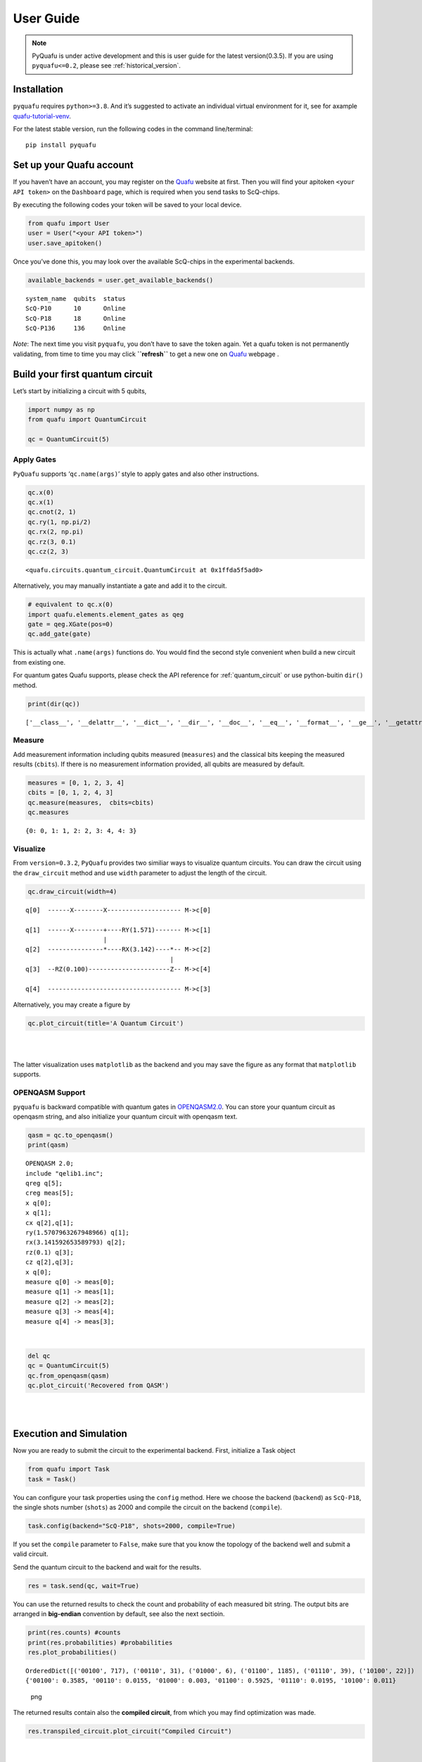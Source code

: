 User Guide
==========

.. note::
    PyQuafu is under active development and this is user guide
    for the latest version(0.3.5). If you are using ``pyquafu<=0.2``,
    please see :ref:`historical_version`.

Installation
------------

``pyquafu`` requires ``python>=3.8``. And it’s suggested to activate an
individual virtual environment for it, see for axample
`quafu-tutorial-venv <https://github.com/ScQ-Cloud/quafu-tutorial/blob/main/python_skill/Use%20Python%20Virtual%20Environment.md>`__.

For the latest stable version, run the following codes in the command
line/terminal:

::

   pip install pyquafu 

Set up your Quafu account
-------------------------

If you haven’t have an account, you may register on the
`Quafu <http://quafu.baqis.ac.cn/>`__ website at first. Then you will
find your apitoken ``<your API token>`` on the ``Dashboard`` page,
which is required when you send tasks to ScQ-chips.

By executing the following codes your token will be saved to your local
device.

.. code:: python

   from quafu import User
   user = User("<your API token>")
   user.save_apitoken()

Once you’ve done this, you may look over the available ScQ-chips in the
experimental backends.

.. code:: python

   available_backends = user.get_available_backends()

::

   system_name  qubits  status
   ScQ-P10      10      Online
   ScQ-P18      18      Online
   ScQ-P136     136     Online

*Note*: The next time you visit ``pyquafu``, you don’t have to save the
token again. Yet a quafu token is not permanently validating, from time
to time you may click **``refresh``** to get a new one on
`Quafu <http://quafu.baqis.ac.cn/>`__ webpage .

Build your first quantum circuit
--------------------------------

Let’s start by initializing a circuit with 5 qubits,

.. code:: python

   import numpy as np
   from quafu import QuantumCircuit

   qc = QuantumCircuit(5)

Apply Gates
~~~~~~~~~~~

``PyQuafu`` supports ‘``qc.name(args)``’ style to apply gates and also
other instructions.

.. code:: python

   qc.x(0)
   qc.x(1) 
   qc.cnot(2, 1) 
   qc.ry(1, np.pi/2) 
   qc.rx(2, np.pi) 
   qc.rz(3, 0.1) 
   qc.cz(2, 3) 

::

   <quafu.circuits.quantum_circuit.QuantumCircuit at 0x1ffda5f5ad0>

Alternatively, you may manually instantiate a gate and add it to the
circuit.

.. code:: python

   # equivalent to qc.x(0) 
   import quafu.elements.element_gates as qeg
   gate = qeg.XGate(pos=0)
   qc.add_gate(gate)

This is actually what ``.name(args)`` functions do. You would find
the second style convenient when build a new circuit from existing one.

For quantum gates Quafu supports, please check the API reference for :ref:`quantum_circuit`
or use python-buitin ``dir()`` method.

.. code:: python

   print(dir(qc))

::

   ['__class__', '__delattr__', '__dict__', '__dir__', '__doc__', '__eq__', '__format__', '__ge__', '__getattribute__', '__getstate__', '__gt__', '__hash__', '__init__', '__init_subclass__', '__le__', '__lt__', '__module__', '__ne__', '__new__', '__reduce__', '__reduce_ex__', '__repr__', '__setattr__', '__sizeof__', '__str__', '__subclasshook__', '__weakref__', '_used_qubits', 'add_gate', 'add_pulse', 'barrier', 'circuit', 'cnot', 'cp', 'cs', 'ct', 'cx', 'cy', 'cz', 'delay', 'draw_circuit', 'fredkin', 'from_openqasm', 'gates', 'h', 'id', 'iswap', 'layered_circuit', 'mcx', 'mcy', 'mcz', 'measure', 'measures', 'num', 'openqasm', 'p', 'plot_circuit', 'rx', 'rxx', 'ry', 'ryy', 'rz', 'rzz', 's', 'sdg', 'sw', 'swap', 'sx', 'sxdg', 'sy', 'sydg', 't', 'tdg', 'to_openqasm', 'toffoli', 'unitary', 'used_qubits', 'w', 'x', 'xy', 'y', 'z']

Measure
~~~~~~~

Add measurement information including qubits measured (``measures``) and
the classical bits keeping the measured results (``cbits``). If there is
no measurement information provided, all qubits are measured by default.

.. code:: python

   measures = [0, 1, 2, 3, 4]
   cbits = [0, 1, 2, 4, 3]
   qc.measure(measures,  cbits=cbits)
   qc.measures

::

   {0: 0, 1: 1, 2: 2, 3: 4, 4: 3}

Visualize
~~~~~~~~~

From ``version=0.3.2``, ``PyQuafu`` provides two similiar ways to
visualize quantum circuits. You can draw the circuit using the
``draw_circuit`` method and use ``width`` parameter to adjust the length of the circuit.

.. code:: python

   qc.draw_circuit(width=4)

::

   q[0]  ------X--------X-------------------- M->c[0]
                                             
   q[1]  ------X--------+----RY(1.571)------- M->c[1]
                        |                    
   q[2]  ---------------*----RX(3.142)----*-- M->c[2]
                                          |  
   q[3]  --RZ(0.100)----------------------Z-- M->c[4]
                                             
   q[4]  ------------------------------------ M->c[3]

Alternatively, you may create a figure by

.. code:: python

   qc.plot_circuit(title='A Quantum Circuit')

| ​
| |png| ​

The latter visualization uses ``matplotlib`` as the backend and you may
save the figure as any format that ``matplotlib`` supports.

OPENQASM Support
~~~~~~~~~~~~~~~~

``pyquafu`` is backward compatible with quantum gates in
`OPENQASM2.0 <https://arxiv.org/abs/1707.03429>`__. You can store your
quantum circuit as openqasm string, and also initialize your quantum
circuit with openqasm text.

.. code:: python

   qasm = qc.to_openqasm()
   print(qasm)

::

   OPENQASM 2.0;
   include "qelib1.inc";
   qreg q[5];
   creg meas[5];
   x q[0];
   x q[1];
   cx q[2],q[1];
   ry(1.5707963267948966) q[1];
   rx(3.141592653589793) q[2];
   rz(0.1) q[3];
   cz q[2],q[3];
   x q[0];
   measure q[0] -> meas[0];
   measure q[1] -> meas[1];
   measure q[2] -> meas[2];
   measure q[3] -> meas[4];
   measure q[4] -> meas[3];

​

.. code:: python

   del qc
   qc = QuantumCircuit(5)
   qc.from_openqasm(qasm)
   qc.plot_circuit('Recovered from QASM')

| ​
| |image1| ​

Execution and Simulation
------------------------

Now you are ready to submit the circuit to the experimental backend.
First, initialize a Task object

.. code:: python

   from quafu import Task
   task = Task()

You can configure your task properties using the
``config`` method. Here we
choose the backend (``backend``) as ``ScQ-P18``, the single shots number
(``shots``) as 2000 and compile the circuit on the backend
(``compile``).

.. code:: python

   task.config(backend="ScQ-P18", shots=2000, compile=True)

If you set the ``compile`` parameter to ``False``, make sure that you
know the topology of the backend well and submit a valid circuit.

Send the quantum circuit to the backend and wait for the results.

.. code:: python

   res = task.send(qc, wait=True)

You can use the returned results to check the count and probability of
each measured bit string. The output bits are arranged in **big-endian**
convention by default, see also the next sectioin.

.. code:: python

   print(res.counts) #counts
   print(res.probabilities) #probabilities
   res.plot_probabilities()

::

   OrderedDict([('00100', 717), ('00110', 31), ('01000', 6), ('01100', 1185), ('01110', 39), ('10100', 22)])
   {'00100': 0.3585, '00110': 0.0155, '01000': 0.003, '01100': 0.5925, '01110': 0.0195, '10100': 0.011}

.. figure:: output_37_1.png
   :alt: png

   png

The returned results contain also the **compiled circuit**, from which
you may find optimization was made.

.. code:: python

   res.transpiled_circuit.plot_circuit("Compiled Circuit")

| ​
| |image2| ​

If you want to check the correctness of the executed results. Quafu
provide simple circuit similator

.. code:: python

   from quafu import simulate
   simu_res = simulate(qc, output="probabilities")
   simu_res.plot_probabilities()

| ​
| |image3| ​

If you don’t want to plot the results for basis with zero probabilities,
set the parameter ``full`` in method
``plot_probabilities`` to False. Note that this parameter is only valid for results returned by
the simulator.

A Subtle detail
~~~~~~~~~~~~~~~

There are two different conventions when writing a computational basis
as a bit-string. That is, for example, to denote the state where only
the first qubit is excited, some may write 10…000 while others use
000…01. This subtle detail sometimes causes confusion and even serious
error in computation. The following experiment demonstrates conventions
used in ``pyquafu``.

.. code:: python

   from quafu import QuantumCircuit, simulate

   n = 3
   qc = QuantumCircuit(n)  # |000>
   qc.h(0)  # |100> + |000>
   qc.measure()

   res = simulate(qc)
   res.plot_probabilities()

| ​
| |image4| ​

Here you see that in ``pyquafu``, ``counts`` obeys so-called
‘big-endian’. However, for some historical reasons, the state-vector use
small-endian instead.

.. code:: python

   res = simulate(qc, output='state_vector')
   print(res.state_vector[:2])
   state_tensor = res.state_vector.reshape(tuple(n*[2])).transpose([-3, -2, -1])
   print(state_tensor[0, 0, 0])
   print(state_tensor[0, 0, 1])
   print(state_tensor[1, 0, 0])

::

   [0.70710678+0.j 0.70710678+0.j]
   (0.7071067811865475+0j)
   (0.7071067811865475+0j)
   0j

If this is not the convention you are used to, ``ndarray.transpose`` may
help

.. code:: python

   state_tensor = state_tensor.transpose(tuple(range(n-1, -1, -1)))

Measure observables
-------------------

Quafu provides measuring observables with an executed quantum circuit.
You can input Pauli operators that need to measure expectation values to
the ``submit`` <apiref/#quafu.tasks.tasks.Task.submit>`__ method. For
example, you can input [[“XYX”, [0, 1, 2]], [“Z”, [1]]] to calculate the
expectation of operators :math:`\sigma^x_0\sigma^y_1\sigma^x_2` and
:math:`\sigma^z_1`. The
``submit`` <apiref/#quafu.tasks.tasks.Task.submit>`__ method will
minimize the executing times of the circuit with different measurement
basis that can calculate all expectations of input operators.

Here we show how to measure the energy expectation of the Ising chain

.. math:: H=\sum_i \sigma^z_i \sigma^z_{i+1} + g \sum_i \sigma^x_i.

First, we initialize a circuit with three Hadamard gate

.. code:: python

   q = QuantumCircuit(5)

   for i in range(5):
       if i % 2 == 0:
           q.h(i)

   measures = list(range(5))
   q.measure(measures)
   q.draw_circuit()

::

   q[0]  --H-- M->c[0]
              
   q[1]  ----- M->c[1]
              
   q[2]  --H-- M->c[2]
              
   q[3]  ----- M->c[3]
              
   q[4]  --H-- M->c[4]

Next, we set operators that need to be measured to calculate the energy
expectation, and submit the circuit using
``submit`` method

.. code:: python

   test_Ising = [["X", [i]] for i in range(5)]
   test_Ising.extend([["ZZ", [i, i+1]] for i in range(4)])
   res, obsexp = task.submit(q, test_Ising)

::

   Job start, need measured in  [['XXXXX', [0, 1, 2, 3, 4]], ['ZZZZZ', [0, 1, 2, 3, 4]]]

The function return measurement results and operator expectations. The
measurement results only contain two ExecResult objects since the
circuit is only executed twice, with measurement basis [[‘XXXXX’, [0, 1,
2, 3, 4]] and [‘ZZZZZ’, [0, 1, 2, 3, 4]]] respectively.

.. code:: python

   res[0].plot_probabilities()
   res[1].plot_probabilities()

| ​
| |image5| ​

.. figure:: output_55_1.png
   :alt: png

   png

The return operator expectations (``obsexp``) is a list with a length
equal to the input operator number. We can use it to calculate the
energy expectation

.. code:: python

   print(obsexp)
   g = 0.5
   E = g*sum(obsexp[:5])+sum(obsexp[5:])
   print(E)

::

   [1.0, 0.046999999999999986, 1.0, 0.03699999999999998, 0.998, 0.00899999999999995, 0.08499999999999996, 0.08299999999999996, 0.008999999999999952]
   1.7269999999999999

Submit task asynchronously
--------------------------

In the above examples, we chose opening python kernal and waiting for
the result. You may also set the ``wait=False`` in
``send`` function to submit
the task asynchronously. Here we use another example that measures the
qubit decoherence time :math:`T_1` to demonstrate the usage.

.. code:: python

   task = Task()
   task.config(backend="ScQ-P10", shots=2000, compile=False, priority=2)

Prepare parameters of a group of tasks and send the task asynchronously.

.. code:: python

   ts = range(0, 21, 1)
   names = ["%dus" %t for t in ts]
   for name, t in zip(names, ts): 
       q = QuantumCircuit(3)
       q.x(2)
       q.delay(2, t, unit="us")
       q.measure([2])
       res = task.send(q, wait=False, name=name, group="Q3_T1")

Here the ``delay`` options will idle the target qubit ``2`` for a
duration ``t`` in the time unit ``us`` (microsecond) and do nothing. In
the send function, we set ``wait`` to false to execute the task
asynchronously, give each task a name by duration time and set all tasks
to a group named "Q3_T1".

Now we can try to retrieve the group of tasks using the
``retrieve_group``
method.

.. code:: python

   group_res = task.retrieve_group("Q3_T1")
   probs = [res.probabilities["1"] for res in group_res]

::

   Group:  Q3_T1
   task_id              task_name      status    
   326564501AF5CF47     0us            Completed 
   32656450226701BD     1us            Completed 
   326564502A80CC5D     2us            Completed 
   3265645032D98C32     3us            Completed 
   326564503AEFE7EA     4us            Completed 
   326564600CFE2817     5us            Completed 
   3265646014FFEA5F     6us            Completed 
   326564601C2E9597     7us            Completed 
   32656460240A93E6     8us            Completed 
   326564602C15CFFB     9us            Completed 
   3265646033EEBD20     10us           Running   
   326564603B1A478D     11us           In Queue  
   3265647006C96D3D     12us           In Queue  
   326564700F71B85A     13us           In Queue  
   32656470204A3472     14us           In Queue  
   32656470384DCD98     15us           In Queue  
   3265648004FB6BCF     16us           In Queue  
   326564800DA63F54     17us           In Queue  
   3265648022DAC675     18us           In Queue  
   3265648036F7EA24     19us           In Queue  
   326564901AB566FF     20us           In Queue  

Once all the tasks are completed, we can do the next step to get
:math:`T_1`.

.. code:: python

   group_res = task.retrieve_group("Q3_T1")
   probs = [res.probabilities["1"] for res in group_res]

::

   Group:  Q3_T1
   task_id              task_name      status    
   326564501AF5CF47     0us            Completed 
   32656450226701BD     1us            Completed 
   326564502A80CC5D     2us            Completed 
   3265645032D98C32     3us            Completed 
   326564503AEFE7EA     4us            Completed 
   326564600CFE2817     5us            Completed 
   3265646014FFEA5F     6us            Completed 
   326564601C2E9597     7us            Completed 
   32656460240A93E6     8us            Completed 
   326564602C15CFFB     9us            Completed 
   3265646033EEBD20     10us           Completed 
   326564603B1A478D     11us           Completed 
   3265647006C96D3D     12us           Completed 
   326564700F71B85A     13us           Completed 
   32656470204A3472     14us           Completed 
   32656470384DCD98     15us           Completed 
   3265648004FB6BCF     16us           Completed 
   326564800DA63F54     17us           Completed 
   3265648022DAC675     18us           Completed 
   3265648036F7EA24     19us           Completed 
   326564901AB566FF     20us           Completed 

.. code:: python

   import matplotlib.pyplot as plt
   from scipy.optimize import curve_fit
   def func(x, a, b):
       return a*np.exp(-b*x)

   paras, pconv = curve_fit(func, ts, probs)
   plt.plot(ts, probs, "o")
   plt.plot(ts, func(ts, *paras), "--")
   plt.xlabel("$t (\mu s)$")
   plt.ylabel("prob")
   plt.text(16, 0.9, r"$T_1=%.2f \mu s$" %(1/paras[1]))

::

   Text(16, 0.9, '$T_1=24.18 \\mu s$')

| ​
| |image6| ​

Note that ``group_name`` and submite history are kept in the ``task``
object only when ``python`` kernal is running. For data persistence, we
provide ``TaskDatabase`` which use ``qslite3`` as the backend. It may
help you to save task information to your local computer.

We would not devote too much into developing ``TaskDatabase`` since the
web-backends will prodive more powerful and convenient usages in the
future. However, if you are interested in manipulating database freely
by ``qslite3``, we do provide
`tutorial <https://github.com/ScQ-Cloud/quafu-tutorial/tree/main/python_skill>`__
for a quick start.

.. code:: python

   from quafu.tasks.task_database import QuafuTaskDatabase, print_task_info

   with QuafuTaskDatabase() as db:
       for res in group_res:
           db.insert_task(res.taskid, res.task_status, group_name="Q3_T1", task_name=res.taskname, priority=2)
       print('Tasks info stored')
       print("Task list:")
       for task_info in db.find_all_tasks():
           print_task_info(task_info) 
           break  # this is to avoid demo too long, you may cancel this line to view the whole info

::

   Tasks info stored
   Task list:
   Task ID: 326564501AF5CF47
   Group Name: Q3_T1
   Task Name: 0us
   Status: Completed
   Priority: 2
   Send Time: None
   Finish Time: None
   ------------------------

Finally, you can also retrieve a single task using its unique
``task_id``, and download all the historical tasks in
`Quafu <http://quafu.baqis.ac.cn/>`__ webpage.

.. code:: python

   res_20us = task.retrieve("1663B8403AE76050")
   print(res_20us.probabilities)

::

   {'0': 0.662, '1': 0.338}

.. |png| image:: output_23_0.png
.. |image1| image:: output_28_0.png
.. |image2| image:: output_39_0.png
.. |image3| image:: output_41_0.png
.. |image4| image:: output_45_0.png
.. |image5| image:: output_55_0.png
.. |image6| image:: output_67_1.png
